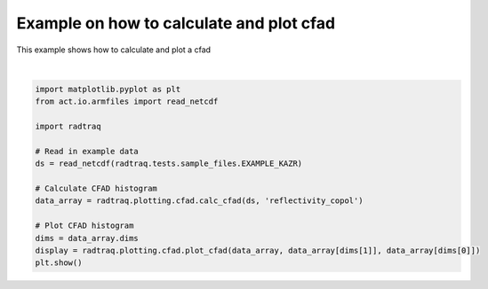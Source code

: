 
.. DO NOT EDIT.
.. THIS FILE WAS AUTOMATICALLY GENERATED BY SPHINX-GALLERY.
.. TO MAKE CHANGES, EDIT THE SOURCE PYTHON FILE:
.. "source/auto_examples/plot_cfad.py"
.. LINE NUMBERS ARE GIVEN BELOW.

.. only:: html

    .. note::
        :class: sphx-glr-download-link-note

        :ref:`Go to the end <sphx_glr_download_source_auto_examples_plot_cfad.py>`
        to download the full example code

.. rst-class:: sphx-glr-example-title

.. _sphx_glr_source_auto_examples_plot_cfad.py:


Example on how to calculate and plot cfad
-----------------------------------------

This example shows how to calculate and plot a cfad

.. GENERATED FROM PYTHON SOURCE LINES 8-24



.. image-sg:: /source/auto_examples/images/sphx_glr_plot_cfad_001.png
   :alt: plot cfad
   :srcset: /source/auto_examples/images/sphx_glr_plot_cfad_001.png
   :class: sphx-glr-single-img


.. rst-class:: sphx-glr-script-out

 .. code-block:: none

    /home/runner/work/RadTraQ/RadTraQ/examples/plot_cfad.py:15: DeprecationWarning: act.io.armfiles.read_netcdf will be replaced in version 2.0.0 by act.io.arm.read_arm_netcdf()
      ds = read_netcdf(radtraq.tests.sample_files.EXAMPLE_KAZR)






|

.. code-block:: Python


    import matplotlib.pyplot as plt
    from act.io.armfiles import read_netcdf

    import radtraq

    # Read in example data
    ds = read_netcdf(radtraq.tests.sample_files.EXAMPLE_KAZR)

    # Calculate CFAD histogram
    data_array = radtraq.plotting.cfad.calc_cfad(ds, 'reflectivity_copol')

    # Plot CFAD histogram
    dims = data_array.dims
    display = radtraq.plotting.cfad.plot_cfad(data_array, data_array[dims[1]], data_array[dims[0]])
    plt.show()


.. rst-class:: sphx-glr-timing

   **Total running time of the script:** (0 minutes 0.823 seconds)


.. _sphx_glr_download_source_auto_examples_plot_cfad.py:

.. only:: html

  .. container:: sphx-glr-footer sphx-glr-footer-example

    .. container:: sphx-glr-download sphx-glr-download-jupyter

      :download:`Download Jupyter notebook: plot_cfad.ipynb <plot_cfad.ipynb>`

    .. container:: sphx-glr-download sphx-glr-download-python

      :download:`Download Python source code: plot_cfad.py <plot_cfad.py>`


.. only:: html

 .. rst-class:: sphx-glr-signature

    `Gallery generated by Sphinx-Gallery <https://sphinx-gallery.github.io>`_
